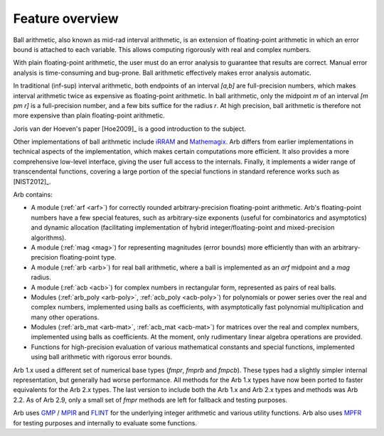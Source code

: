 .. _overview:

Feature overview
===============================================================================

Ball arithmetic, also known as mid-rad interval arithmetic, is an
extension of floating-point arithmetic in which an error bound is
attached to each variable. This allows computing rigorously with
real and complex numbers.

With plain floating-point arithmetic, the user must do an error analysis
to guarantee that results are correct. Manual error analysis is time-consuming
and bug-prone. Ball arithmetic effectively makes error analysis
automatic.

In traditional (inf-sup) interval arithmetic, both endpoints of an interval
`[a,b]` are full-precision numbers, which makes interval arithmetic
twice as expensive as floating-point arithmetic.
In ball arithmetic, only the midpoint *m* of an interval `[m \pm r]`
is a full-precision number, and a few bits suffice for the radius *r*.
At high precision, ball arithmetic is therefore not more expensive than
plain floating-point arithmetic.

Joris van der Hoeven's paper [Hoe2009]_ is a good introduction to the subject.

Other implementations of ball arithmetic include
`iRRAM <http://irram.uni-trier.de/>`_ and
`Mathemagix <http://www.mathemagix.org/www/mmdoc/doc/html/main/index.en.html>`_.
Arb differs from earlier implementations in technical aspects of the
implementation, which makes certain computations more efficient.
It also provides a more comprehensive low-level interface, giving
the user full access to the internals. Finally, it implements a wider
range of transcendental functions, covering a large portion of the
special functions in standard reference works such as [NIST2012]_.

Arb contains:

* A module (:ref:`arf <arf>`) for correctly rounded arbitrary-precision
  floating-point arithmetic. Arb's floating-point numbers have a few special
  features, such as arbitrary-size exponents (useful for combinatorics and
  asymptotics) and dynamic allocation (facilitating implementation of hybrid
  integer/floating-point and mixed-precision algorithms).

* A module (:ref:`mag <mag>`) for representing magnitudes (error bounds)
  more efficiently than with an arbitrary-precision floating-point type.

* A module (:ref:`arb <arb>`) for real ball arithmetic, where a ball is
  implemented as an *arf* midpoint and a *mag* radius.

* A module (:ref:`acb <acb>`) for complex numbers in rectangular form,
  represented as pairs of real balls.

* Modules (:ref:`arb_poly <arb-poly>`, :ref:`acb_poly <acb-poly>`)
  for polynomials or power series over the real and complex numbers,
  implemented using balls as coefficients,
  with asymptotically fast polynomial multiplication and
  many other operations.

* Modules (:ref:`arb_mat <arb-mat>`, :ref:`acb_mat <acb-mat>`)
  for matrices over the real and complex numbers,
  implemented using balls as coefficients.
  At the moment, only rudimentary linear algebra operations are provided.

* Functions for high-precision evaluation of various
  mathematical constants and special functions, implemented using
  ball arithmetic with rigorous error bounds.

Arb 1.x used a different set of numerical base types (*fmpr*, *fmprb*
and *fmpcb*). These types had a slightly simpler internal representation,
but generally had worse performance. All methods for the Arb 1.x types
have now been ported to faster equivalents for the Arb 2.x types.
The last version to include both the Arb 1.x and Arb 2.x types and methods
was Arb 2.2. As of Arb 2.9, only a small set of *fmpr*
methods are left for fallback and testing purposes.

Arb uses `GMP <http://mpir.org>`_ / `MPIR <http://mpir.org>`_ and
`FLINT <http://flintlib.org/>`_
for the underlying integer arithmetic and various utility functions.
Arb also uses `MPFR <http://mpfr.org/>`_ for testing purposes
and internally to evaluate some functions.

